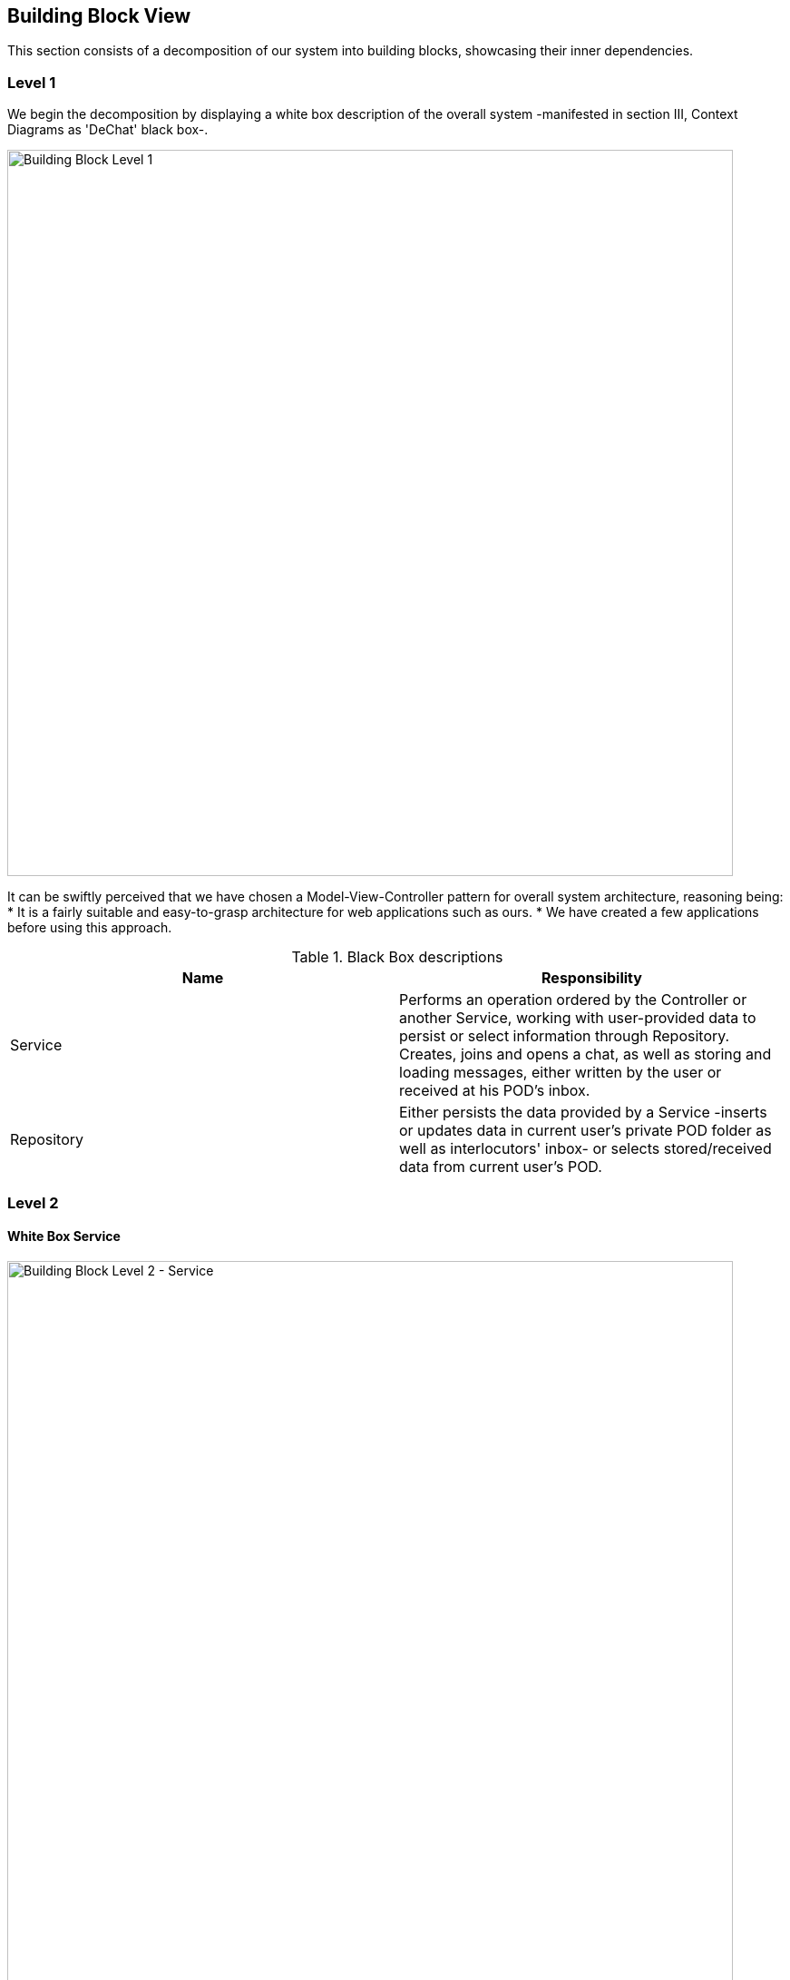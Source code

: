 [[section-building-block-view]]

== Building Block View

This section consists of a decomposition of our system into building blocks, showcasing their inner dependencies.

=== Level 1

We begin the decomposition by displaying a white box description of the overall system -manifested in section III, Context Diagrams as 'DeChat' black box-.

image:images/BBLevel1.png[Building Block Level 1,800]

It can be swiftly perceived that we have chosen a Model-View-Controller pattern for overall system architecture, reasoning being:
* It is a fairly suitable and easy-to-grasp architecture for web applications such as ours.
* We have created a few applications before using this approach.

.Black Box descriptions
|===
|Name |Responsibility

|Service
|Performs an operation ordered by the Controller or another Service, working with user-provided data to persist or select information through Repository. Creates, joins and opens a chat, as well as storing and loading messages, either written by the user or received at his POD's inbox.

|Repository
|Either persists the data provided by a Service -inserts or updates data in current user's private POD folder as well as interlocutors' inbox- or selects stored/received data from current user's POD.
|===

=== Level 2

==== White Box Service

image:https://raw.githubusercontent.com/Arquisoft/dechat_es6a2/master/docs/images/BBLevel2Service.png[Building Block Level 2 - Service,800]

It was determined that, in order to make the main logic more sustainable as well as comfortable to work with, it would be decomposed into 5 classes -services, since we opted for MVC-, which encapsulate the main features needed for basic chat communication.
Those being the following:

* BaseService. Contains basic functionality which is commonly needed and doesn't fall under any category.
* CreateService. Creates chats/groups, storing in user's POD whatever information is needed and sending invites to all participants.
* JoinService. Processes invitations to create a replica of the chat in invited user's POD.
* OpenService. Loads all information about stored chats and any messages it contains-.
* MessageService. Looks for new messages in inbox to store them if necessary, as well as stores new messages created at current session and sends them to any participants' inboxes.

Since there were common imports to all of them, sharing constructor as well, we abstracted a Service superclass to avoid duplicating code.

==== White Box Repository

image:https://raw.githubusercontent.com/Arquisoft/dechat_es6a2/master/docs/images/BBLevel2Repository.png[Building Block Level 3 - Repository,800]

There are three main clases conforming persistance functionality:

* RDFJSSourceFactory. Given an URL, provides a RDFJS Source to make queries with Engine.
* SolidLoaderRepository. Through the source provided by the latter, it collects chat info from any accesible URL to form a domain object, which will be used by whatever Service has required it.
* SolidUploaderRepository. Executes SPARQL updates and insertions. Capable of deleting files, also.

The objective of this block is to provide CRUD operations for all of the Services, so that any chat-related information may be recovered or persisted. It plays a rather significant role, since it is the responsible of handling POD usage in both directions.
